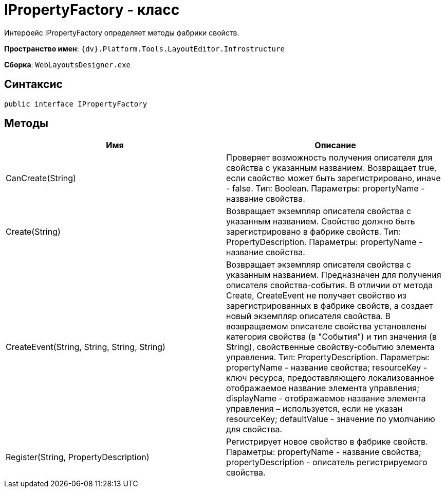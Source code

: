 = IPropertyFactory - класс

Интерфейс IPropertyFactory определяет методы фабрики свойств.

*Пространство имен*: `{dv}.Platform.Tools.LayoutEditor.Infrostructure`

*Сборка*: `WebLayoutsDesigner.exe`

== Синтаксис

[source,csharp]
----
public interface IPropertyFactory
----

== Методы

|===
|Имя |Описание 

|CanCreate(String) |Проверяет возможность получения описателя для свойства с указанным названием. Возвращает true, если свойство может быть зарегистрировано, иначе - false. Тип: Boolean. Параметры: propertyName - название свойства. 
|Create(String) |Возвращает экземпляр описателя свойства с указанным названием. Свойство должно быть зарегистрировано в фабрике свойств. Тип: PropertyDescription. Параметры: propertyName - название свойства. 
|CreateEvent(String, String, String, String) |Возвращает экземпляр описателя свойства с указанным названием. Предназначен для получения описателя свойства-события. В отличии от метода Create, CreateEvent не получает свойство из зарегистрированных в фабрике свойств, а создает новый экземпляр описателя свойства. В возвращаемом описателе свойства установлены категория свойства (в "События") и тип значения (в String), свойственные свойству-событию элемента управления. Тип: PropertyDescription. Параметры: propertyName - название свойства; resourceKey - ключ ресурса, предоставляющего локализованное отображаемое название элемента управления; displayName - отображаемое название элемента управления – используется, если не указан resourceKey; defaultValue - значение по умолчанию для свойства. 
|Register(String, PropertyDescription) |Регистрирует новое свойство в фабрике свойств. Параметры: propertyName - название свойства; propertyDescription - описатель регистрируемого свойства. 
|===
